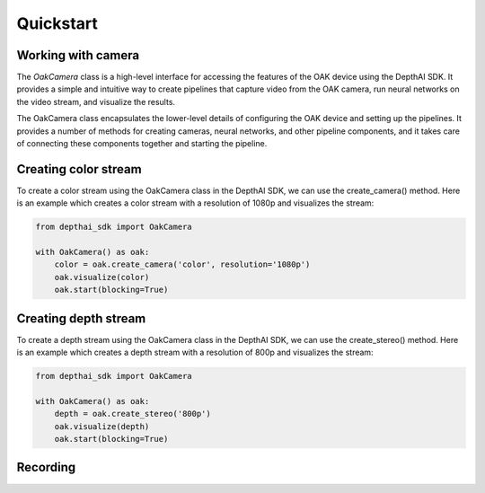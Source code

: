 Quickstart
==========

Working with camera
-------------------

The `OakCamera` class is a high-level interface for accessing the features of the OAK device using the DepthAI SDK.
It provides a simple and intuitive way to create pipelines that capture video from the OAK camera, run neural networks on the video stream, and visualize the results.

The OakCamera class encapsulates the lower-level details of configuring the OAK device and setting up the pipelines.
It provides a number of methods for creating cameras, neural networks, and other pipeline components, and it takes care of connecting these components together and starting the pipeline.

Creating color stream
---------------------

To create a color stream using the OakCamera class in the DepthAI SDK, we can use the create_camera() method.
Here is an example which creates a color stream with a resolution of 1080p and visualizes the stream:

.. code-block:: python

    from depthai_sdk import OakCamera

    with OakCamera() as oak:
        color = oak.create_camera('color', resolution='1080p')
        oak.visualize(color)
        oak.start(blocking=True)

Creating depth stream
------------

To create a depth stream using the OakCamera class in the DepthAI SDK, we can use the create_stereo() method.
Here is an example which creates a depth stream with a resolution of 800p and visualizes the stream:

.. code-block:: python

    from depthai_sdk import OakCamera

    with OakCamera() as oak:
        depth = oak.create_stereo('800p')
        oak.visualize(depth)
        oak.start(blocking=True)



Recording
---------



